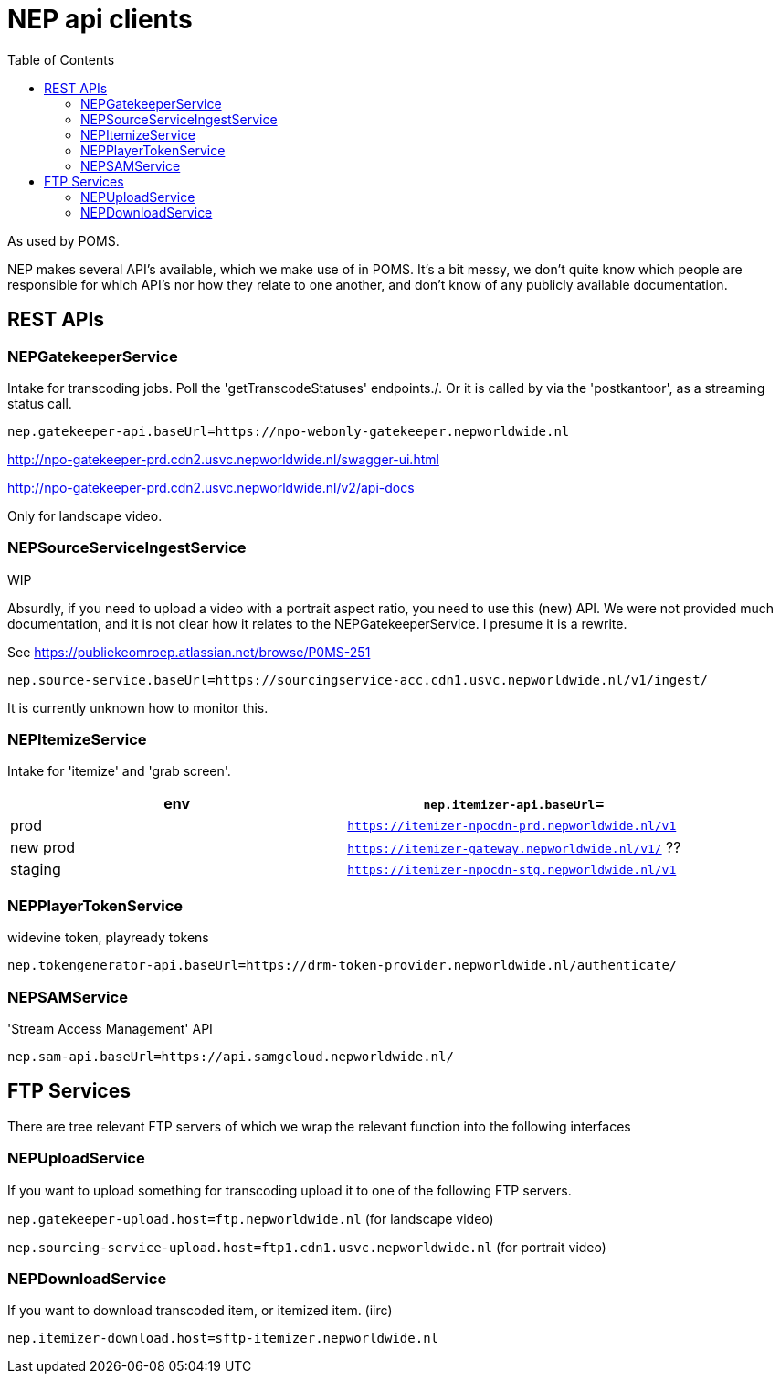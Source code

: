 = NEP api clients
:toc:

As used by POMS.

NEP makes several API's available, which we make use of in POMS. It's a bit messy, we don't quite know which people are responsible for which API's nor how they relate to one another, and don't know of any publicly available documentation.

== REST APIs

=== NEPGatekeeperService
Intake for transcoding jobs. Poll the 'getTranscodeStatuses' endpoints./. Or it is called by via the 'postkantoor', as a streaming status call.

`nep.gatekeeper-api.baseUrl=https://npo-webonly-gatekeeper.nepworldwide.nl`

http://npo-gatekeeper-prd.cdn2.usvc.nepworldwide.nl/swagger-ui.html

http://npo-gatekeeper-prd.cdn2.usvc.nepworldwide.nl/v2/api-docs

Only for landscape video.

=== NEPSourceServiceIngestService


WIP

Absurdly, if you need to upload a video with a portrait aspect ratio, you need to use this (new) API. We were not provided much documentation, and it is not clear how it relates to the NEPGatekeeperService. I presume it is a rewrite.

See https://publiekeomroep.atlassian.net/browse/P0MS-251

`nep.source-service.baseUrl=https://sourcingservice-acc.cdn1.usvc.nepworldwide.nl/v1/ingest/`


It is currently unknown how to monitor this.


=== NEPItemizeService
Intake for 'itemize' and 'grab screen'.


|===
|env | `nep.itemizer-api.baseUrl`=

|prod | `https://itemizer-npocdn-prd.nepworldwide.nl/v1`
|new prod | `https://itemizer-gateway.nepworldwide.nl/v1/` ??
|staging | `https://itemizer-npocdn-stg.nepworldwide.nl/v1`
|===


=== NEPPlayerTokenService

widevine token, playready tokens

`nep.tokengenerator-api.baseUrl=https://drm-token-provider.nepworldwide.nl/authenticate/`


=== NEPSAMService

'Stream Access Management' API

`nep.sam-api.baseUrl=https://api.samgcloud.nepworldwide.nl/`

== FTP Services

There are tree relevant FTP servers of which we wrap the relevant function into the following interfaces

=== NEPUploadService
If you want to upload something for transcoding upload it to one of the following FTP servers.

`nep.gatekeeper-upload.host=ftp.nepworldwide.nl` (for landscape video)

`nep.sourcing-service-upload.host=ftp1.cdn1.usvc.nepworldwide.nl` (for portrait video)

=== NEPDownloadService
If you want to download transcoded item, or itemized item. (iirc)

`nep.itemizer-download.host=sftp-itemizer.nepworldwide.nl`


